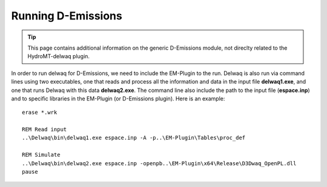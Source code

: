 .. _generic_delwaq_EM_run:

Running D-Emissions
-------------------

.. Tip::

    This page contains additional information on the generic D-Emissions module, not direclty related to the HydroMT-delwaq plugin.

In order to run delwaq for D-Emissions, we need to include the EM-Plugin to the run. Delwaq is also run via command lines using two executables, one that reads and process all the information and data 
in the input file **delwaq1.exe**, and one that runs Delwaq with this data **delwaq2.exe**. The command line also include the path to the input file (**espace.inp**) and to 
specific libraries in the EM-Plugin (or D-Emissions plugin). Here is an example:

::

    erase *.wrk
    
    REM Read input
    ..\Delwaq\bin\delwaq1.exe espace.inp -A -p..\EM-Plugin\Tables\proc_def 
    
    REM Simulate
    ..\Delwaq\bin\delwaq2.exe espace.inp -openpb..\EM-Plugin\x64\Release\D3Dwaq_OpenPL.dll
    pause